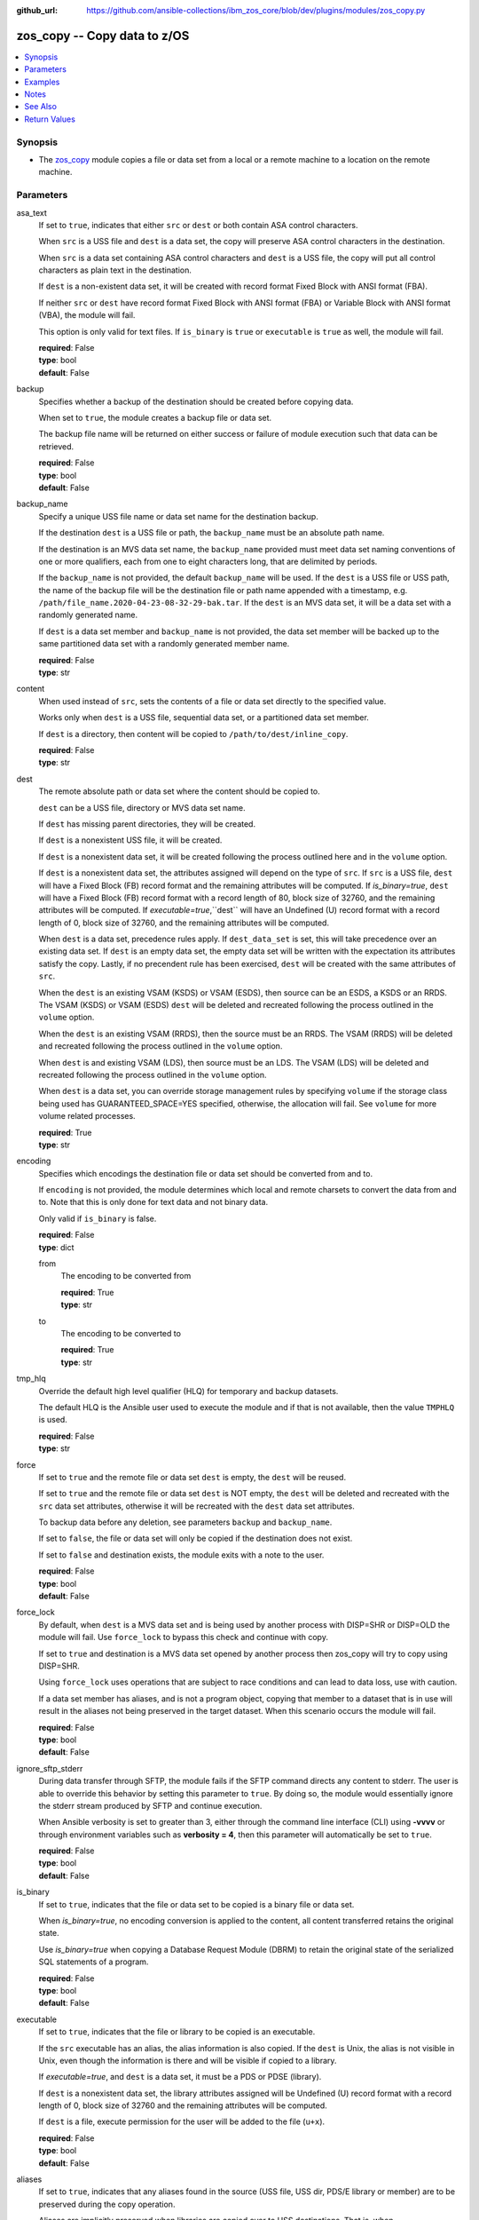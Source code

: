 
:github_url: https://github.com/ansible-collections/ibm_zos_core/blob/dev/plugins/modules/zos_copy.py

.. _zos_copy_module:


zos_copy -- Copy data to z/OS
=============================



.. contents::
   :local:
   :depth: 1


Synopsis
--------
- The `zos_copy <./zos_copy.html>`_ module copies a file or data set from a local or a remote machine to a location on the remote machine.





Parameters
----------


asa_text
  If set to ``true``, indicates that either ``src`` or ``dest`` or both contain ASA control characters.

  When ``src`` is a USS file and ``dest`` is a data set, the copy will preserve ASA control characters in the destination.

  When ``src`` is a data set containing ASA control characters and ``dest`` is a USS file, the copy will put all control characters as plain text in the destination.

  If ``dest`` is a non-existent data set, it will be created with record format Fixed Block with ANSI format (FBA).

  If neither ``src`` or ``dest`` have record format Fixed Block with ANSI format (FBA) or Variable Block with ANSI format (VBA), the module will fail.

  This option is only valid for text files. If ``is_binary`` is ``true`` or ``executable`` is ``true`` as well, the module will fail.

  | **required**: False
  | **type**: bool
  | **default**: False


backup
  Specifies whether a backup of the destination should be created before copying data.

  When set to ``true``, the module creates a backup file or data set.

  The backup file name will be returned on either success or failure of module execution such that data can be retrieved.

  | **required**: False
  | **type**: bool
  | **default**: False


backup_name
  Specify a unique USS file name or data set name for the destination backup.

  If the destination ``dest`` is a USS file or path, the ``backup_name`` must be an absolute path name.

  If the destination is an MVS data set name, the ``backup_name`` provided must meet data set naming conventions of one or more qualifiers, each from one to eight characters long, that are delimited by periods.

  If the ``backup_name`` is not provided, the default ``backup_name`` will be used. If the ``dest`` is a USS file or USS path, the name of the backup file will be the destination file or path name appended with a timestamp, e.g. ``/path/file_name.2020-04-23-08-32-29-bak.tar``. If the ``dest`` is an MVS data set, it will be a data set with a randomly generated name.

  If ``dest`` is a data set member and ``backup_name`` is not provided, the data set member will be backed up to the same partitioned data set with a randomly generated member name.

  | **required**: False
  | **type**: str


content
  When used instead of ``src``, sets the contents of a file or data set directly to the specified value.

  Works only when ``dest`` is a USS file, sequential data set, or a partitioned data set member.

  If ``dest`` is a directory, then content will be copied to ``/path/to/dest/inline_copy``.

  | **required**: False
  | **type**: str


dest
  The remote absolute path or data set where the content should be copied to.

  ``dest`` can be a USS file, directory or MVS data set name.

  If ``dest`` has missing parent directories, they will be created.

  If ``dest`` is a nonexistent USS file, it will be created.

  If ``dest`` is a nonexistent data set, it will be created following the process outlined here and in the ``volume`` option.

  If ``dest`` is a nonexistent data set, the attributes assigned will depend on the type of ``src``. If ``src`` is a USS file, ``dest`` will have a Fixed Block (FB) record format and the remaining attributes will be computed. If *is_binary=true*, ``dest`` will have a Fixed Block (FB) record format with a record length of 80, block size of 32760, and the remaining attributes will be computed. If *executable=true*,``dest`` will have an Undefined (U) record format with a record length of 0, block size of 32760, and the remaining attributes will be computed.

  When ``dest`` is a data set, precedence rules apply. If ``dest_data_set`` is set, this will take precedence over an existing data set. If ``dest`` is an empty data set, the empty data set will be written with the expectation its attributes satisfy the copy. Lastly, if no precendent rule has been exercised, ``dest`` will be created with the same attributes of ``src``.

  When the ``dest`` is an existing VSAM (KSDS) or VSAM (ESDS), then source can be an ESDS, a KSDS or an RRDS. The VSAM (KSDS) or VSAM (ESDS) ``dest`` will be deleted and recreated following the process outlined in the ``volume`` option.

  When the ``dest`` is an existing VSAM (RRDS), then the source must be an RRDS. The VSAM (RRDS) will be deleted and recreated following the process outlined in the ``volume`` option.

  When ``dest`` is and existing VSAM (LDS), then source must be an LDS. The VSAM (LDS) will be deleted and recreated following the process outlined in the ``volume`` option.

  When ``dest`` is a data set, you can override storage management rules by specifying ``volume`` if the storage class being used has GUARANTEED_SPACE=YES specified, otherwise, the allocation will fail. See ``volume`` for more volume related processes.

  | **required**: True
  | **type**: str


encoding
  Specifies which encodings the destination file or data set should be converted from and to.

  If ``encoding`` is not provided, the module determines which local and remote charsets to convert the data from and to. Note that this is only done for text data and not binary data.

  Only valid if ``is_binary`` is false.

  | **required**: False
  | **type**: dict


  from
    The encoding to be converted from

    | **required**: True
    | **type**: str


  to
    The encoding to be converted to

    | **required**: True
    | **type**: str



tmp_hlq
  Override the default high level qualifier (HLQ) for temporary and backup datasets.

  The default HLQ is the Ansible user used to execute the module and if that is not available, then the value ``TMPHLQ`` is used.

  | **required**: False
  | **type**: str


force
  If set to ``true`` and the remote file or data set ``dest`` is empty, the ``dest`` will be reused.

  If set to ``true`` and the remote file or data set ``dest`` is NOT empty, the ``dest`` will be deleted and recreated with the ``src`` data set attributes, otherwise it will be recreated with the ``dest`` data set attributes.

  To backup data before any deletion, see parameters ``backup`` and ``backup_name``.

  If set to ``false``, the file or data set will only be copied if the destination does not exist.

  If set to ``false`` and destination exists, the module exits with a note to the user.

  | **required**: False
  | **type**: bool
  | **default**: False


force_lock
  By default, when ``dest`` is a MVS data set and is being used by another process with DISP=SHR or DISP=OLD the module will fail. Use ``force_lock`` to bypass this check and continue with copy.

  If set to ``true`` and destination is a MVS data set opened by another process then zos_copy will try to copy using DISP=SHR.

  Using ``force_lock`` uses operations that are subject to race conditions and can lead to data loss, use with caution.

  If a data set member has aliases, and is not a program object, copying that member to a dataset that is in use will result in the aliases not being preserved in the target dataset. When this scenario occurs the module will fail.

  | **required**: False
  | **type**: bool
  | **default**: False


ignore_sftp_stderr
  During data transfer through SFTP, the module fails if the SFTP command directs any content to stderr. The user is able to override this behavior by setting this parameter to ``true``. By doing so, the module would essentially ignore the stderr stream produced by SFTP and continue execution.

  When Ansible verbosity is set to greater than 3, either through the command line interface (CLI) using **-vvvv** or through environment variables such as **verbosity = 4**, then this parameter will automatically be set to ``true``.

  | **required**: False
  | **type**: bool
  | **default**: False


is_binary
  If set to ``true``, indicates that the file or data set to be copied is a binary file or data set.

  When *is_binary=true*, no encoding conversion is applied to the content, all content transferred retains the original state.

  Use *is_binary=true* when copying a Database Request Module (DBRM) to retain the original state of the serialized SQL statements of a program.

  | **required**: False
  | **type**: bool
  | **default**: False


executable
  If set to ``true``, indicates that the file or library to be copied is an executable.

  If the ``src`` executable has an alias, the alias information is also copied. If the ``dest`` is Unix, the alias is not visible in Unix, even though the information is there and will be visible if copied to a library.

  If *executable=true*, and ``dest`` is a data set, it must be a PDS or PDSE (library).

  If ``dest`` is a nonexistent data set, the library attributes assigned will be Undefined (U) record format with a record length of 0, block size of 32760 and the remaining attributes will be computed.

  If ``dest`` is a file, execute permission for the user will be added to the file (``u+x``).

  | **required**: False
  | **type**: bool
  | **default**: False


aliases
  If set to ``true``, indicates that any aliases found in the source (USS file, USS dir, PDS/E library or member) are to be preserved during the copy operation.

  Aliases are implicitly preserved when libraries are copied over to USS destinations. That is, when ``executable=True`` and ``dest`` is a USS file or directory, this option will be ignored.

  Copying of aliases for text-based data sets from USS sources or to USS destinations is not currently supported.

  | **required**: False
  | **type**: bool
  | **default**: False


local_follow
  This flag indicates that any existing filesystem links in the source tree should be followed.

  | **required**: False
  | **type**: bool
  | **default**: True


mode
  The permission of the destination file or directory.

  If ``dest`` is USS, this will act as Unix file mode, otherwise ignored.

  It should be noted that modes are octal numbers. The user must either add a leading zero so that Ansible's YAML parser knows it is an octal number (like ``0644`` or ``01777``)or quote it (like ``'644'`` or ``'1777'``) so Ansible receives a string and can do its own conversion from string into number. Giving Ansible a number without following one of these rules will end up with a decimal number which will have unexpected results.

  The mode may also be specified as a symbolic mode (for example, ``u+rwx`` or ``u=rw,g=r,o=r``) or a special string `preserve`.

  *mode=preserve* means that the file will be given the same permissions as the source file.

  | **required**: False
  | **type**: str


remote_src
  If set to ``false``, the module searches for ``src`` at the local machine.

  If set to ``true``, the module goes to the remote/target machine for ``src``.

  | **required**: False
  | **type**: bool
  | **default**: False


src
  Path to a file/directory or name of a data set to copy to remote z/OS system.

  If ``remote_src`` is true, then ``src`` must be the path to a Unix System Services (USS) file, name of a data set, or data set member.

  If ``src`` is a local path or a USS path, it can be absolute or relative.

  If ``src`` is a directory, ``dest`` must be a partitioned data set or a USS directory.

  If ``src`` is a file and ``dest`` ends with "/" or is a directory, the file is copied to the directory with the same filename as ``src``.

  If ``src`` is a directory and ends with "/", the contents of it will be copied into the root of ``dest``. If it doesn't end with "/", the directory itself will be copied.

  If ``src`` is a directory or a file, file names will be truncated and/or modified to ensure a valid name for a data set or member.

  If ``src`` is a VSAM data set, ``dest`` must also be a VSAM.

  Wildcards can be used to copy multiple PDS/PDSE members to another PDS/PDSE.

  Required unless using ``content``.

  | **required**: False
  | **type**: str


validate
  Specifies whether to perform checksum validation for source and destination files.

  Valid only for USS destination, otherwise ignored.

  | **required**: False
  | **type**: bool
  | **default**: False


volume
  If ``dest`` does not exist, specify which volume ``dest`` should be allocated to.

  Only valid when the destination is an MVS data set.

  The volume must already be present on the device.

  If no volume is specified, storage management rules will be used to determine the volume where ``dest`` will be allocated.

  If the storage administrator has specified a system default unit name and you do not set a ``volume`` name for non-system-managed data sets, then the system uses the volumes associated with the default unit name. Check with your storage administrator to determine whether a default unit name has been specified.

  | **required**: False
  | **type**: str


dest_data_set
  Data set attributes to customize a ``dest`` data set to be copied into.

  | **required**: False
  | **type**: dict


  type
    Organization of the destination

    | **required**: True
    | **type**: str
    | **choices**: KSDS, ESDS, RRDS, LDS, SEQ, PDS, PDSE, MEMBER, BASIC, LIBRARY


  space_primary
    If the destination *dest* data set does not exist , this sets the primary space allocated for the data set.

    The unit of space used is set using *space_type*.

    | **required**: False
    | **type**: int


  space_secondary
    If the destination *dest* data set does not exist , this sets the secondary space allocated for the data set.

    The unit of space used is set using *space_type*.

    | **required**: False
    | **type**: int


  space_type
    If the destination data set does not exist, this sets the unit of measurement to use when defining primary and secondary space.

    Valid units of size are ``K``, ``M``, ``G``, ``CYL``, and ``TRK``.

    | **required**: False
    | **type**: str
    | **choices**: K, M, G, CYL, TRK


  record_format
    If the destination data set does not exist, this sets the format of the data set. (e.g ``FB``)

    Choices are case-insensitive.

    | **required**: False
    | **type**: str
    | **choices**: FB, VB, FBA, VBA, U


  record_length
    The length of each record in the data set, in bytes.

    For variable data sets, the length must include the 4-byte prefix area.

    Defaults vary depending on format: If FB/FBA 80, if VB/VBA 137, if U 0.

    | **required**: False
    | **type**: int


  block_size
    The block size to use for the data set.

    | **required**: False
    | **type**: int


  directory_blocks
    The number of directory blocks to allocate to the data set.

    | **required**: False
    | **type**: int


  key_offset
    The key offset to use when creating a KSDS data set.

    *key_offset* is required when *type=KSDS*.

    *key_offset* should only be provided when *type=KSDS*

    | **required**: False
    | **type**: int


  key_length
    The key length to use when creating a KSDS data set.

    *key_length* is required when *type=KSDS*.

    *key_length* should only be provided when *type=KSDS*

    | **required**: False
    | **type**: int


  sms_storage_class
    The storage class for an SMS-managed dataset.

    Required for SMS-managed datasets that do not match an SMS-rule.

    Not valid for datasets that are not SMS-managed.

    Note that all non-linear VSAM datasets are SMS-managed.

    | **required**: False
    | **type**: str


  sms_data_class
    The data class for an SMS-managed dataset.

    Optional for SMS-managed datasets that do not match an SMS-rule.

    Not valid for datasets that are not SMS-managed.

    Note that all non-linear VSAM datasets are SMS-managed.

    | **required**: False
    | **type**: str


  sms_management_class
    The management class for an SMS-managed dataset.

    Optional for SMS-managed datasets that do not match an SMS-rule.

    Not valid for datasets that are not SMS-managed.

    Note that all non-linear VSAM datasets are SMS-managed.

    | **required**: False
    | **type**: str



use_template
  Whether the module should treat ``src`` as a Jinja2 template and render it before continuing with the rest of the module.

  Only valid when ``src`` is a local file or directory.

  All variables defined in inventory files, vars files and the playbook will be passed to the template engine, as well as `Ansible special variables <https://docs.ansible.com/ansible/latest/reference_appendices/special_variables.html#special-variables>`_, such as ``playbook_dir``, ``ansible_version``, etc.

  If variables defined in different scopes share the same name, Ansible will apply variable precedence to them. You can see the complete precedence order `in Ansible's documentation <https://docs.ansible.com/ansible/latest/playbook_guide/playbooks_variables.html#understanding-variable-precedence>`_

  | **required**: False
  | **type**: bool
  | **default**: False


template_parameters
  Options to set the way Jinja2 will process templates.

  Jinja2 already sets defaults for the markers it uses, you can find more information at its `official documentation <https://jinja.palletsprojects.com/en/latest/templates/>`_.

  These options are ignored unless ``use_template`` is true.

  | **required**: False
  | **type**: dict


  variable_start_string
    Marker for the beginning of a statement to print a variable in Jinja2.

    | **required**: False
    | **type**: str
    | **default**: {{


  variable_end_string
    Marker for the end of a statement to print a variable in Jinja2.

    | **required**: False
    | **type**: str
    | **default**: }}


  block_start_string
    Marker for the beginning of a block in Jinja2.

    | **required**: False
    | **type**: str
    | **default**: {%


  block_end_string
    Marker for the end of a block in Jinja2.

    | **required**: False
    | **type**: str
    | **default**: %}


  comment_start_string
    Marker for the beginning of a comment in Jinja2.

    | **required**: False
    | **type**: str
    | **default**: {#


  comment_end_string
    Marker for the end of a comment in Jinja2.

    | **required**: False
    | **type**: str
    | **default**: #}


  line_statement_prefix
    Prefix used by Jinja2 to identify line-based statements.

    | **required**: False
    | **type**: str


  line_comment_prefix
    Prefix used by Jinja2 to identify comment lines.

    | **required**: False
    | **type**: str


  lstrip_blocks
    Whether Jinja2 should strip leading spaces from the start of a line to a block.

    | **required**: False
    | **type**: bool
    | **default**: False


  trim_blocks
    Whether Jinja2 should remove the first newline after a block is removed.

    Setting this option to ``False`` will result in newlines being added to the rendered template. This could create invalid code when working with JCL templates or empty records in destination data sets.

    | **required**: False
    | **type**: bool
    | **default**: True


  keep_trailing_newline
    Whether Jinja2 should keep the first trailing newline at the end of a template after rendering.

    | **required**: False
    | **type**: bool
    | **default**: False


  newline_sequence
    Sequence that starts a newline in a template.

    | **required**: False
    | **type**: str
    | **default**: \\n
    | **choices**: \\n, \\r, \\r\\n


  auto_reload
    Whether to reload a template file when it has changed after the task has started.

    | **required**: False
    | **type**: bool
    | **default**: False





Examples
--------

.. code-block:: yaml+jinja

   
   - name: Copy a local file to a sequential data set
     zos_copy:
       src: /path/to/sample_seq_data_set
       dest: SAMPLE.SEQ.DATA.SET

   - name: Copy a local file to a USS location and validate checksum
     zos_copy:
       src: /path/to/test.log
       dest: /tmp/test.log
       validate: true

   - name: Copy a local ASCII encoded file and convert to IBM-1047
     zos_copy:
       src: /path/to/file.txt
       dest: /tmp/file.txt

   - name: Copy a local directory to a PDSE
     zos_copy:
       src: /path/to/local/dir/
       dest: HLQ.DEST.PDSE

   - name: Copy file with permission details
     zos_copy:
       src: /path/to/foo.conf
       dest: /etc/foo.conf
       mode: 0644
       group: foo
       owner: bar

   - name: Module will follow the symbolic link specified in src
     zos_copy:
       src: /path/to/link
       dest: /path/to/uss/location
       local_follow: true

   - name: Copy a local file to a PDS member and convert encoding
     zos_copy:
       src: /path/to/local/file
       dest: HLQ.SAMPLE.PDSE(MEMBER)
       encoding:
         from: UTF-8
         to: IBM-037

   - name: Copy a VSAM  (KSDS) to a VSAM  (KSDS)
     zos_copy:
       src: SAMPLE.SRC.VSAM
       dest: SAMPLE.DEST.VSAM
       remote_src: true

   - name: Copy inline content to a sequential dataset and replace existing data
     zos_copy:
       content: 'Inline content to be copied'
       dest: SAMPLE.SEQ.DATA.SET

   - name: Copy a USS file to sequential data set and convert encoding beforehand
     zos_copy:
       src: /path/to/remote/uss/file
       dest: SAMPLE.SEQ.DATA.SET
       remote_src: true

   - name: Copy a USS directory to another USS directory
     zos_copy:
       src: /path/to/uss/dir
       dest: /path/to/dest/dir
       remote_src: true

   - name: Copy a local binary file to a PDSE member
     zos_copy:
       src: /path/to/binary/file
       dest: HLQ.SAMPLE.PDSE(MEMBER)
       is_binary: true

   - name: Copy a sequential data set to a PDS member
     zos_copy:
       src: SAMPLE.SEQ.DATA.SET
       dest: HLQ.SAMPLE.PDSE(MEMBER)
       remote_src: true

   - name: Copy a local file and take a backup of the existing file
     zos_copy:
       src: /path/to/local/file
       dest: /path/to/dest
       backup: true
       backup_name: /tmp/local_file_backup

   - name: Copy a PDS on remote system to a new PDS
     zos_copy:
       src: HLQ.SRC.PDS
       dest: HLQ.NEW.PDS
       remote_src: true

   - name: Copy a PDS on remote system to a PDS, replacing the original
     zos_copy:
       src: HLQ.SAMPLE.PDSE
       dest: HLQ.EXISTING.PDSE
       remote_src: true
       force: true

   - name: Copy PDS member to a new PDS member. Replace if it already exists
     zos_copy:
       src: HLQ.SAMPLE.PDSE(SRCMEM)
       dest: HLQ.NEW.PDSE(DESTMEM)
       remote_src: true
       force: true

   - name: Copy a USS file to a PDSE member. If PDSE does not exist, allocate it
     zos_copy:
       src: /path/to/uss/src
       dest: DEST.PDSE.DATA.SET(MEMBER)
       remote_src: true

   - name: Copy a sequential data set to a USS file
     zos_copy:
       src: SRC.SEQ.DATA.SET
       dest: /tmp/
       remote_src: true

   - name: Copy a PDSE member to USS file
     zos_copy:
       src: SRC.PDSE(MEMBER)
       dest: /tmp/member
       remote_src: true

   - name: Copy a PDS to a USS directory (/tmp/SRC.PDS)
     zos_copy:
       src: SRC.PDS
       dest: /tmp
       remote_src: true

   - name: Copy all members inside a PDS to another PDS
     zos_copy:
       src: SOME.SRC.PDS(*)
       dest: SOME.DEST.PDS
       remote_src: true

   - name: Copy all members starting with 'ABC' inside a PDS to another PDS
     zos_copy:
       src: SOME.SRC.PDS(ABC*)
       dest: SOME.DEST.PDS
       remote_src: true

   - name: Allocate destination in a specific volume
     zos_copy:
       src: SOME.SRC.PDS
       dest: SOME.DEST.PDS
       volume: 'VOL033'
       remote_src: true

   - name: Copy a USS file to a fully customized sequential data set
     zos_copy:
       src: /path/to/uss/src
       dest: SOME.SEQ.DEST
       remote_src: true
       volume: '222222'
       dest_data_set:
         type: SEQ
         space_primary: 10
         space_secondary: 3
         space_type: K
         record_format: VB
         record_length: 150

   - name: Copy a Program Object and its aliases on a remote system to a new PDSE member MYCOBOL
     zos_copy:
       src: HLQ.COBOLSRC.PDSE(TESTPGM)
       dest: HLQ.NEW.PDSE(MYCOBOL)
       remote_src: true
       executable: true
       aliases: true

   - name: Copy a Load Library from a USS directory /home/loadlib to a new PDSE
     zos_copy:
       src: '/home/loadlib/'
       dest: HLQ.LOADLIB.NEW
       remote_src: true
       executable: true
       aliases: true

   - name: Copy a file with ASA characters to a new sequential data set.
     zos_copy:
       src: ./files/print.txt
       dest: HLQ.PRINT.NEW
       asa_text: true




Notes
-----

.. note::
   Destination data sets are assumed to be in catalog. When trying to copy to an uncataloged data set, the module assumes that the data set does not exist and will create it.

   Destination will be backed up if either ``backup`` is ``true`` or ``backup_name`` is provided. If ``backup`` is ``false`` but ``backup_name`` is provided, task will fail.

   When copying local files or directories, temporary storage will be used on the remote z/OS system. The size of the temporary storage will correspond to the size of the file or directory being copied. Temporary files will always be deleted, regardless of success or failure of the copy task.

   VSAM data sets can only be copied to other VSAM data sets.

   For supported character sets used to encode data, refer to the `documentation <https://ibm.github.io/z_ansible_collections_doc/ibm_zos_core/docs/source/resources/character_set.html>`_.

   `zos_copy <./zos_copy.html>`_ uses SFTP (Secure File Transfer Protocol) for the underlying transfer protocol; Co:Z SFTP is not supported. In the case of Co:z SFTP, you can exempt the Ansible userid on z/OS from using Co:Z thus falling back to using standard SFTP.

   Beginning in version 1.8.x, zos_copy will no longer attempt to autocorrect a copy of a data type member into a PDSE that contains program objects. You can control this behavior using module option executable that will signify an executable is being copied into a PDSE with other executables. Mixing data type members with program objects will be responded with a (FSUM8976,./zos_copy.html) error.



See Also
--------

.. seealso::

   - :ref:`zos_fetch_module`
   - :ref:`zos_data_set_module`




Return Values
-------------


src
  Source file or data set being copied.

  | **returned**: changed
  | **type**: str
  | **sample**: /path/to/source.log

dest
  Destination file/path or data set name.

  | **returned**: success
  | **type**: str
  | **sample**: SAMPLE.SEQ.DATA.SET

dest_created
  Indicates whether the module created the destination.

  | **returned**: success and if dest was created by the module.
  | **type**: bool
  | **sample**:

    .. code-block:: json

        true

destination_attributes
  Attributes of a dest created by the module.

  | **returned**: success and destination was created by the module.
  | **type**: dict
  | **sample**:

    .. code-block:: json

        {
            "block_size": 32760,
            "record_format": "FB",
            "record_length": 45,
            "space_primary": 2,
            "space_secondary": 1,
            "space_type": "K",
            "type": "PDSE"
        }

  block_size
    Block size of the dataset.

    | **type**: int
    | **sample**: 32760

  record_format
    Record format of the dataset.

    | **type**: str
    | **sample**: FB

  record_length
    Record length of the dataset.

    | **type**: int
    | **sample**: 45

  space_primary
    Allocated primary space for the dataset.

    | **type**: int
    | **sample**: 2

  space_secondary
    Allocated secondary space for the dataset.

    | **type**: int
    | **sample**: 1

  space_type
    Unit of measurement for space.

    | **type**: str
    | **sample**: K

  type
    Type of dataset allocated.

    | **type**: str
    | **sample**: PDSE


checksum
  SHA256 checksum of the file after running zos_copy.

  | **returned**: When ``validate=true`` and if ``dest`` is USS
  | **type**: str
  | **sample**: 8d320d5f68b048fc97559d771ede68b37a71e8374d1d678d96dcfa2b2da7a64e

backup_name
  Name of the backup file or data set that was created.

  | **returned**: if backup=true or backup_name=true
  | **type**: str
  | **sample**: /path/to/file.txt.2015-02-03@04:15~

gid
  Group id of the file, after execution.

  | **returned**: success and if dest is USS
  | **type**: int
  | **sample**: 100

group
  Group of the file, after execution.

  | **returned**: success and if dest is USS
  | **type**: str
  | **sample**: httpd

owner
  Owner of the file, after execution.

  | **returned**: success and if dest is USS
  | **type**: str
  | **sample**: httpd

uid
  Owner id of the file, after execution.

  | **returned**: success and if dest is USS
  | **type**: int
  | **sample**: 100

mode
  Permissions of the target, after execution.

  | **returned**: success and if dest is USS
  | **type**: str
  | **sample**: 420

size
  Size(in bytes) of the target, after execution.

  | **returned**: success and dest is USS
  | **type**: int
  | **sample**: 1220

state
  State of the target, after execution.

  | **returned**: success and if dest is USS
  | **type**: str
  | **sample**: file

note
  A note to the user after module terminates.

  | **returned**: When ``force=true`` and ``dest`` exists
  | **type**: str
  | **sample**: No data was copied

msg
  Failure message returned by the module.

  | **returned**: failure
  | **type**: str
  | **sample**: Error while gathering data set information

stdout
  The stdout from a USS command or MVS command, if applicable.

  | **returned**: failure
  | **type**: str
  | **sample**: Copying local file /tmp/foo/src to remote path /tmp/foo/dest

stderr
  The stderr of a USS command or MVS command, if applicable.

  | **returned**: failure
  | **type**: str
  | **sample**: No such file or directory "/tmp/foo"

stdout_lines
  List of strings containing individual lines from stdout.

  | **returned**: failure
  | **type**: list
  | **sample**:

    .. code-block:: json

        [
            "u\"Copying local file /tmp/foo/src to remote path /tmp/foo/dest..\""
        ]

stderr_lines
  List of strings containing individual lines from stderr.

  | **returned**: failure
  | **type**: list
  | **sample**:

    .. code-block:: json

        [
            {
                "u\"FileNotFoundError": "No such file or directory \u0027/tmp/foo\u0027\""
            }
        ]

rc
  The return code of a USS or MVS command, if applicable.

  | **returned**: failure
  | **type**: int
  | **sample**: 8

cmd
  The MVS command issued, if applicable.

  | **returned**: failure
  | **type**: str
  | **sample**: REPRO INDATASET(SAMPLE.DATA.SET) OUTDATASET(SAMPLE.DEST.DATA.SET)

